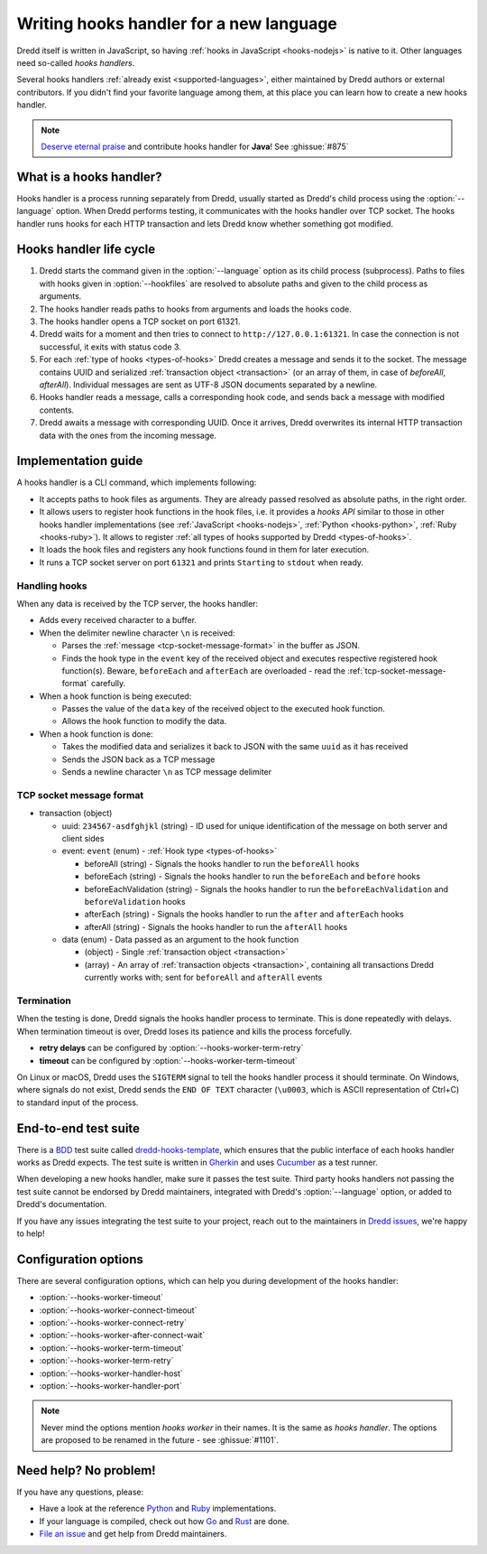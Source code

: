 .. _hooks-new-language:

Writing hooks handler for a new language
========================================

Dredd itself is written in JavaScript, so having :ref:`hooks in JavaScript <hooks-nodejs>` is native to it. Other languages need so-called *hooks handlers*.

Several hooks handlers :ref:`already exist <supported-languages>`, either maintained by Dredd authors or external contributors. If you didn't find your favorite language among them, at this place you can learn how to create a new hooks handler.

.. note::
   `Deserve eternal praise <hall-of-fame>`__ and contribute hooks handler for **Java**! See :ghissue:`#875`


What is a hooks handler?
------------------------

Hooks handler is a process running separately from Dredd, usually started as Dredd's child process using the :option:`--language` option. When Dredd performs testing, it communicates with the hooks handler over TCP socket. The hooks handler runs hooks for each HTTP transaction and lets Dredd know whether something got modified.


Hooks handler life cycle
------------------------

#. Dredd starts the command given in the :option:`--language` option as its child process (subprocess). Paths to files with hooks given in :option:`--hookfiles` are resolved to absolute paths and given to the child process as arguments.
#. The hooks handler reads paths to hooks from arguments and loads the hooks code.
#. The hooks handler opens a TCP socket on port 61321.
#. Dredd waits for a moment and then tries to connect to ``http://127.0.0.1:61321``. In case the connection is not successful, it exits with status code 3.
#. For each :ref:`type of hooks <types-of-hooks>` Dredd creates a message and sends it to the socket. The message contains UUID and serialized :ref:`transaction object <transaction>` (or an array of them, in case of `beforeAll`, `afterAll`). Individual messages are sent as UTF-8 JSON documents separated by a newline.
#. Hooks handler reads a message, calls a corresponding hook code, and sends back a message with modified contents.
#. Dredd awaits a message with corresponding UUID. Once it arrives, Dredd overwrites its internal HTTP transaction data with the ones from the incoming message.

.. image:: ../_static/images/hooks-handler.png
   :align: center


Implementation guide
--------------------

A hooks handler is a CLI command, which implements following:

-  It accepts paths to hook files as arguments. They are already passed resolved as absolute paths, in the right order.
-  It allows users to register hook functions in the hook files, i.e. it provides a *hooks API* similar to those in other hooks handler implementations (see :ref:`JavaScript <hooks-nodejs>`, :ref:`Python <hooks-python>`, :ref:`Ruby <hooks-ruby>`). It allows to register :ref:`all types of hooks supported by Dredd <types-of-hooks>`.
-  It loads the hook files and registers any hook functions found in them for later execution.
-  It runs a TCP socket server on port ``61321`` and prints ``Starting`` to ``stdout`` when ready.


Handling hooks
^^^^^^^^^^^^^^

When any data is received by the TCP server, the hooks handler:

-  Adds every received character to a buffer.
-  When the delimiter newline character ``\n`` is received:

   -  Parses the :ref:`message <tcp-socket-message-format>` in the buffer as JSON.
   -  Finds the hook type in the ``event`` key of the received object and executes respective registered hook function(s). Beware, ``beforeEach`` and ``afterEach`` are overloaded - read the :ref:`tcp-socket-message-format` carefully.

-  When a hook function is being executed:

   -  Passes the value of the ``data`` key of the received object to the executed hook function.
   -  Allows the hook function to modify the data.

-  When a hook function is done:

   -  Takes the modified data and serializes it back to JSON with the same ``uuid`` as it has received
   -  Sends the JSON back as a TCP message
   -  Sends a newline character ``\n`` as TCP message delimiter


.. _tcp-socket-message-format:

TCP socket message format
^^^^^^^^^^^^^^^^^^^^^^^^^

-  transaction (object)

   -  uuid: ``234567-asdfghjkl`` (string) - ID used for unique identification of the message on both server and client sides
   -  event: ``event`` (enum) - :ref:`Hook type <types-of-hooks>`

      -  beforeAll (string) - Signals the hooks handler to run the ``beforeAll`` hooks
      -  beforeEach (string) - Signals the hooks handler to run the ``beforeEach`` and ``before`` hooks
      -  beforeEachValidation (string) - Signals the hooks handler to run the ``beforeEachValidation`` and ``beforeValidation`` hooks
      -  afterEach (string) - Signals the hooks handler to run the ``after`` and ``afterEach`` hooks
      -  afterAll (string) - Signals the hooks handler to run the ``afterAll`` hooks

   -  data (enum) - Data passed as an argument to the hook function

      -  (object) - Single :ref:`transaction object <transaction>`
      -  (array) - An array of :ref:`transaction objects <transaction>`, containing all transactions Dredd currently works with; sent for ``beforeAll`` and ``afterAll`` events


Termination
^^^^^^^^^^^

When the testing is done, Dredd signals the hooks handler process to terminate. This is done repeatedly with delays. When termination timeout is over, Dredd loses its patience and kills the process forcefully.

-  **retry delays** can be configured by :option:`--hooks-worker-term-retry`
-  **timeout** can be configured by :option:`--hooks-worker-term-timeout`

On Linux or macOS, Dredd uses the ``SIGTERM`` signal to tell the hooks handler process it should terminate. On Windows, where signals do not exist, Dredd sends the ``END OF TEXT`` character (``\u0003``, which is ASCII representation of Ctrl+C) to standard input of the process.


End-to-end test suite
---------------------

There is a `BDD <https://en.wikipedia.org/wiki/Behavior-driven_development>`__ test suite called `dredd-hooks-template <https://github.com/apiaryio/dredd-hooks-template>`__, which ensures that the public interface of each hooks handler works as Dredd expects. The test suite is written in `Gherkin <https://github.com/cucumber/cucumber/wiki/Gherkin>`__ and uses `Cucumber <https://github.com/cucumber/cucumber-js>`__ as a test runner.

.. image:: https://raw.githubusercontent.com/apiaryio/dredd-hooks-template/master/passing.png

When developing a new hooks handler, make sure it passes the test suite. Third party hooks handlers not passing the test suite cannot be endorsed by Dredd maintainers, integrated with Dredd's :option:`--language` option, or added to Dredd's documentation.

If you have any issues integrating the test suite to your project, reach out to the maintainers in `Dredd issues <https://github.com/apiaryio/dredd/issues>`__, we're happy to help!


Configuration options
---------------------

There are several configuration options, which can help you during development of the hooks handler:

-  :option:`--hooks-worker-timeout`
-  :option:`--hooks-worker-connect-timeout`
-  :option:`--hooks-worker-connect-retry`
-  :option:`--hooks-worker-after-connect-wait`
-  :option:`--hooks-worker-term-timeout`
-  :option:`--hooks-worker-term-retry`
-  :option:`--hooks-worker-handler-host`
-  :option:`--hooks-worker-handler-port`

.. note::
   Never mind the options mention *hooks worker* in their names. It is the same as *hooks handler*. The options are proposed to be renamed in the future - see :ghissue:`#1101`.

Need help? No problem!
----------------------

If you have any questions, please:

-  Have a look at the reference `Python <https://github.com/apiaryio/dredd-hooks-python>`__ and `Ruby <https://github.com/apiaryio/dredd-hooks-ruby>`__ implementations.
-  If your language is compiled, check out how `Go <https://github.com/snikch/goodman>`__ and `Rust <https://github.com/hobofan/dredd-hooks-rust>`__ are done.
-  `File an issue <https://github.com/apiaryio/dredd/issues/new>`__ and get help from Dredd maintainers.

